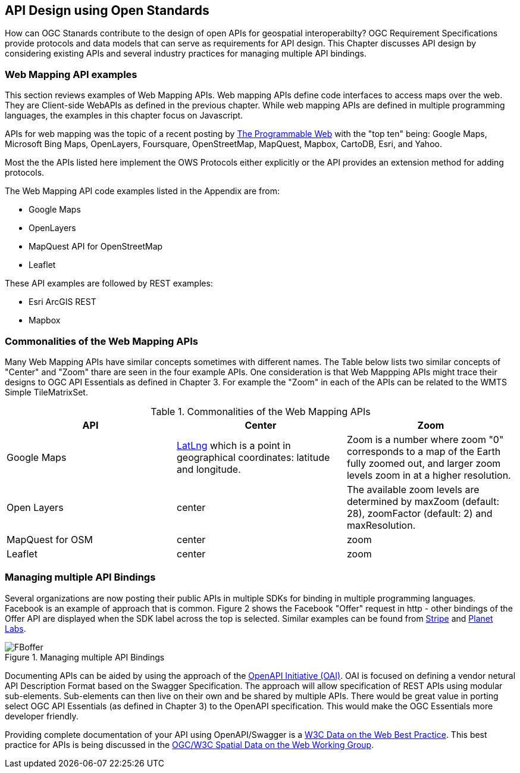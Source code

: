 == API Design using Open Standards

How can OGC Stanards contribute to the design of open APIs for geospatial interoperabilty?  OGC Requirement Specifications provide protocols and data models that can serve as requirements for API design.  This Chapter discusses API design by considering existing APIs and several industry practices for managing multiple API bindings.

=== Web Mapping API examples 

This section reviews examples of Web Mapping APIs. Web mapping APIs define code interfaces to access maps over the web.  They are Client-side WebAPIs as defined in the previous chapter.  While web mapping APIs are defined in multiple programming languages, the examples in this chapter focus on Javascript.

APIs for web mapping was the topic of a recent posting by http://www.programmableweb.com/news/top-10-mapping-apis-google-maps-microsoft-bing-maps-and-mapquest/analysis/2015/02/23[The Programmable Web] with the "top ten" being: Google Maps, Microsoft Bing Maps, OpenLayers, Foursquare, OpenStreetMap, MapQuest, Mapbox, CartoDB, Esri, and Yahoo. 

Most the the APIs listed here implement the OWS Protocols either explicitly or the API provides an extension method for adding protocols.

The Web Mapping API code examples listed in the Appendix are from:

* Google Maps

* OpenLayers

* MapQuest API for OpenStreetMap

* Leaflet

These API examples are followed by REST examples:

* Esri ArcGIS REST 

* Mapbox

=== Commonalities of the Web Mapping APIs

Many Web Mapping APIs have similar concepts sometimes with different names.  The Table below lists two similar concepts of "Center" and "Zoom" thare are seen in the four example APIs.  One consideration is that Web Mappping APIs might trace their designs to OGC API Essentials as defined in Chapter 3.  For example the "Zoom" in each of the APIs can be related to the WMTS Simple TileMatrixSet. 

.Commonalities of the Web Mapping APIs
[options="header"]
|=======================
|API|Center      |Zoom
|Google Maps    |https://developers.google.com/maps/documentation/javascript/reference#LatLng[LatLng] which is a point in geographical coordinates: latitude and longitude.    | Zoom is a number where zoom "0" corresponds to a map of the Earth fully zoomed out, and larger zoom levels zoom in at a higher resolution.
|Open Layers    |center     |The available zoom levels are determined by maxZoom (default: 28), zoomFactor (default: 2) and maxResolution.
|MapQuest for OSM    |center    |zoom
|Leaflet   | center    |zoom
|=======================


=== Managing multiple API Bindings

Several organizations are now posting their public APIs in multiple SDKs for binding in multiple programming languages.  Facebook is an example of approach that is common. Figure 2 shows the Facebook "Offer" request in http - other bindings of the Offer API are displayed when the SDK label across the top is selected.   Similar examples can be found from https://stripe.com/docs/api[Stripe] and  https://www.planet.com/docs/v0/scenes/#data-products[Planet Labs].

image::images/FBoffer.png[title=Managing multiple API Bindings,scaledwidth="80%"]

Documenting APIs can be aided by using the approach of the  https://openapis.org/[OpenAPI Initiative (OAI)]. OAI is focused on defining a vendor netural API Description Format based on the Swagger Specification.  The approach will allow specification of REST APIs using modular sub-elements. Sub-elements can then live on their own and be shared by multiple APIs. There would be great value in porting select OGC API Essentials (as defined in Chapter 3) to the OpenAPI specification. This would make the OGC Essentials more developer friendly.

Providing complete documentation of your API using OpenAPI/Swagger is a https://www.w3.org/TR/dwbp/#documentYourAPI[W3C Data on the Web Best Practice]. This best practice for APIs is being discussed in the http://www.opengeospatial.org/projects/groups/sdwwg[OGC/W3C Spatial Data on the Web Working Group].







